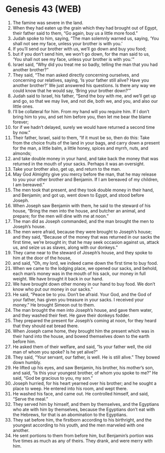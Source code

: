 * Genesis 43 (WEB)
:PROPERTIES:
:ID: WEB/01-GEN43
:END:

1. The famine was severe in the land.
2. When they had eaten up the grain which they had brought out of Egypt, their father said to them, “Go again, buy us a little more food.”
3. Judah spoke to him, saying, “The man solemnly warned us, saying, ‘You shall not see my face, unless your brother is with you.’
4. If you’ll send our brother with us, we’ll go down and buy you food;
5. but if you don’t send him, we won’t go down, for the man said to us, ‘You shall not see my face, unless your brother is with you.’”
6. Israel said, “Why did you treat me so badly, telling the man that you had another brother?”
7. They said, “The man asked directly concerning ourselves, and concerning our relatives, saying, ‘Is your father still alive? Have you another brother?’ We just answered his questions. Is there any way we could know that he would say, ‘Bring your brother down?’”
8. Judah said to Israel, his father, “Send the boy with me, and we’ll get up and go, so that we may live, and not die, both we, and you, and also our little ones.
9. I’ll be collateral for him. From my hand will you require him. If I don’t bring him to you, and set him before you, then let me bear the blame forever;
10. for if we hadn’t delayed, surely we would have returned a second time by now.”
11. Their father, Israel, said to them, “If it must be so, then do this: Take from the choice fruits of the land in your bags, and carry down a present for the man, a little balm, a little honey, spices and myrrh, nuts, and almonds;
12. and take double money in your hand, and take back the money that was returned in the mouth of your sacks. Perhaps it was an oversight.
13. Take your brother also, get up, and return to the man.
14. May God Almighty give you mercy before the man, that he may release to you your other brother and Benjamin. If I am bereaved of my children, I am bereaved.”
15. The men took that present, and they took double money in their hand, and Benjamin; and got up, went down to Egypt, and stood before Joseph.
16. When Joseph saw Benjamin with them, he said to the steward of his house, “Bring the men into the house, and butcher an animal, and prepare; for the men will dine with me at noon.”
17. The man did as Joseph commanded, and the man brought the men to Joseph’s house.
18. The men were afraid, because they were brought to Joseph’s house; and they said, “Because of the money that was returned in our sacks the first time, we’re brought in; that he may seek occasion against us, attack us, and seize us as slaves, along with our donkeys.”
19. They came near to the steward of Joseph’s house, and they spoke to him at the door of the house,
20. and said, “Oh, my lord, we indeed came down the first time to buy food.
21. When we came to the lodging place, we opened our sacks, and behold, each man’s money was in the mouth of his sack, our money in full weight. We have brought it back in our hand.
22. We have brought down other money in our hand to buy food. We don’t know who put our money in our sacks.”
23. He said, “Peace be to you. Don’t be afraid. Your God, and the God of your father, has given you treasure in your sacks. I received your money.” He brought Simeon out to them.
24. The man brought the men into Joseph’s house, and gave them water, and they washed their feet. He gave their donkeys fodder.
25. They prepared the present for Joseph’s coming at noon, for they heard that they should eat bread there.
26. When Joseph came home, they brought him the present which was in their hand into the house, and bowed themselves down to the earth before him.
27. He asked them of their welfare, and said, “Is your father well, the old man of whom you spoke? Is he yet alive?”
28. They said, “Your servant, our father, is well. He is still alive.” They bowed down humbly.
29. He lifted up his eyes, and saw Benjamin, his brother, his mother’s son, and said, “Is this your youngest brother, of whom you spoke to me?” He said, “God be gracious to you, my son.”
30. Joseph hurried, for his heart yearned over his brother; and he sought a place to weep. He entered into his room, and wept there.
31. He washed his face, and came out. He controlled himself, and said, “Serve the meal.”
32. They served him by himself, and them by themselves, and the Egyptians who ate with him by themselves, because the Egyptians don’t eat with the Hebrews, for that is an abomination to the Egyptians.
33. They sat before him, the firstborn according to his birthright, and the youngest according to his youth, and the men marveled with one another.
34. He sent portions to them from before him, but Benjamin’s portion was five times as much as any of theirs. They drank, and were merry with him.
